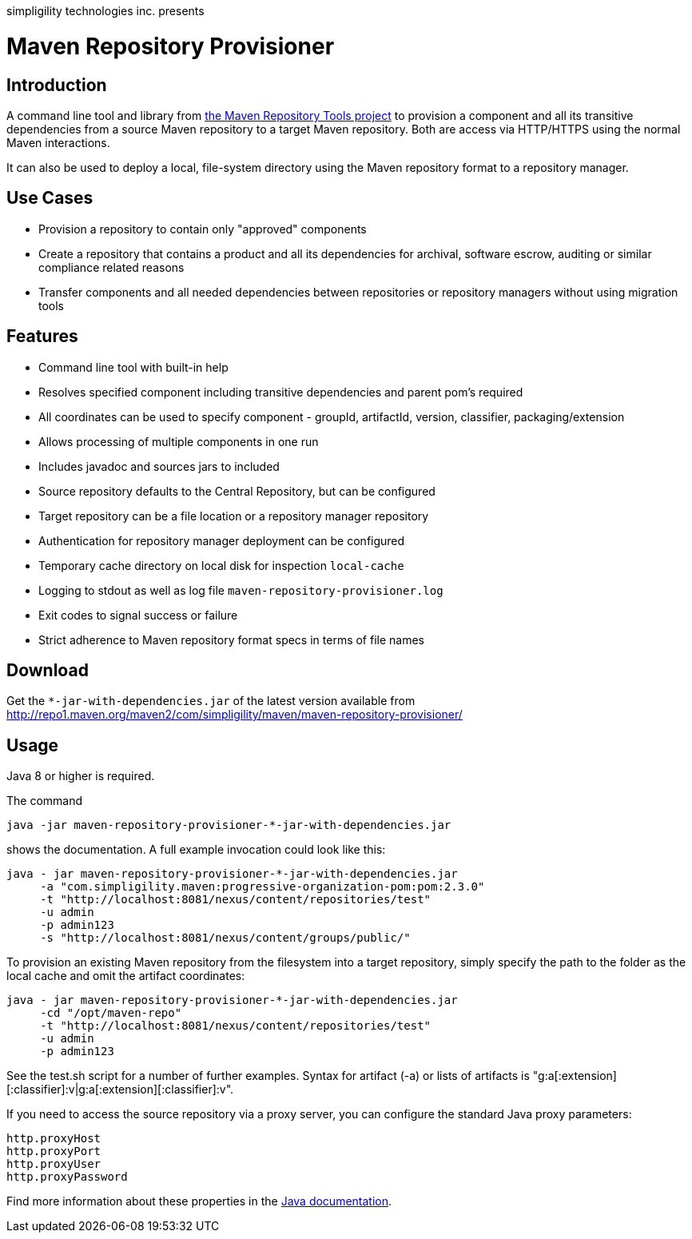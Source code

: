 simpligility technologies inc. presents 

= Maven Repository Provisioner

== Introduction

A command line tool and library from
https://github.com/simpligility/maven-repository-tools[the Maven
Repository Tools project] to provision a component and all its transitive
dependencies from a source Maven repository to a target Maven
repository. Both are access via HTTP/HTTPS using the normal Maven interactions.

It can also be used to deploy a local, file-system directory using the Maven
repository format to a repository manager.

== Use Cases

* Provision a repository to contain only "approved" components
* Create a repository that contains a product and all its dependencies
  for archival, software escrow, auditing or similar compliance
  related reasons
* Transfer components and all needed dependencies between repositories
  or repository managers without using migration tools

== Features

* Command line tool with built-in help
* Resolves specified component including transitive dependencies and parent
  pom's required
* All coordinates can be used to specify component - groupId,
  artifactId, version, classifier, packaging/extension
* Allows processing of multiple components in one run
* Includes javadoc and sources jars to included 
* Source repository defaults to the Central Repository, but can be
  configured 
* Target repository can be a file location or a repository manager repository
* Authentication for repository manager deployment can be configured
* Temporary cache directory on local disk for inspection `local-cache`
* Logging to stdout as well as log file
  `maven-repository-provisioner.log`
* Exit codes to signal success or failure
* Strict adherence to Maven repository format specs in terms of file names

== Download

Get the `*-jar-with-dependencies.jar` of the latest version available from
http://repo1.maven.org/maven2/com/simpligility/maven/maven-repository-provisioner/

== Usage

Java 8 or higher is required.

The command 

----
java -jar maven-repository-provisioner-*-jar-with-dependencies.jar 
----

shows the documentation. A full example invocation
could look like this:

----
java - jar maven-repository-provisioner-*-jar-with-dependencies.jar 
     -a "com.simpligility.maven:progressive-organization-pom:pom:2.3.0"
     -t "http://localhost:8081/nexus/content/repositories/test"
     -u admin
     -p admin123
     -s "http://localhost:8081/nexus/content/groups/public/"
----

To provision an existing Maven repository from the filesystem into a target repository, simply
specify the path to the folder as the local cache and omit the artifact coordinates:

----
java - jar maven-repository-provisioner-*-jar-with-dependencies.jar
     -cd "/opt/maven-repo"
     -t "http://localhost:8081/nexus/content/repositories/test"
     -u admin
     -p admin123
----

See the +test.sh+ script for a number of further examples. Syntax for artifact (-a) or lists of artifacts is "g:a[:extension][:classifier]:v|g:a[:extension][:classifier]:v". 

If you need to access the source repository via a proxy server, you can configure the standard Java
proxy parameters:

----
http.proxyHost
http.proxyPort
http.proxyUser
http.proxyPassword
----

Find more information about these properties in the https://docs.oracle.com/javase/8/docs/api/java/net/doc-files/net-properties.html[Java documentation].
